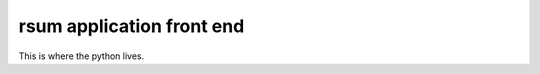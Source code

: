 rsum application front end
==========================

.. image:: https://api.codeclimate.com/v1/badges/b922ed5816ca1d84124e/maintainability
   :target: https://codeclimate.com/github/executive-consultants-of-los-angeles/rsum/maintainability
   :alt: Maintainability

.. image:: https://api.codeclimate.com/v1/badges/b922ed5816ca1d84124e/test_coverage
   :target: https://codeclimate.com/github/executive-consultants-of-los-angeles/rsum/test_coverage
   :alt: Test Coverage

This is where the python lives.
